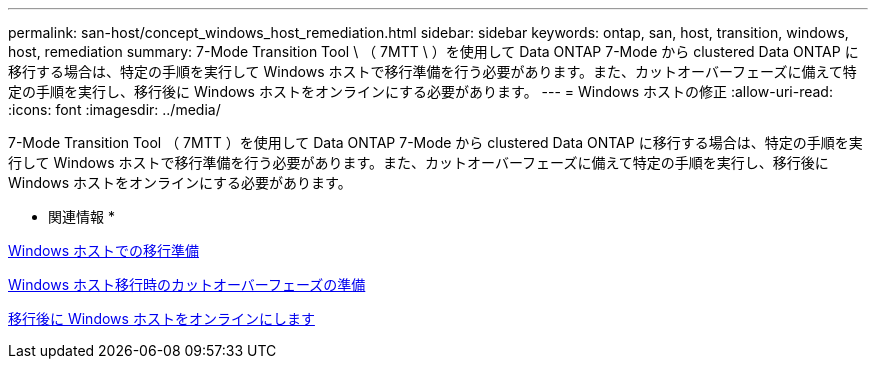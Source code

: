 ---
permalink: san-host/concept_windows_host_remediation.html 
sidebar: sidebar 
keywords: ontap, san, host, transition, windows, host, remediation 
summary: 7-Mode Transition Tool \ （ 7MTT \ ）を使用して Data ONTAP 7-Mode から clustered Data ONTAP に移行する場合は、特定の手順を実行して Windows ホストで移行準備を行う必要があります。また、カットオーバーフェーズに備えて特定の手順を実行し、移行後に Windows ホストをオンラインにする必要があります。 
---
= Windows ホストの修正
:allow-uri-read: 
:icons: font
:imagesdir: ../media/


[role="lead"]
7-Mode Transition Tool （ 7MTT ）を使用して Data ONTAP 7-Mode から clustered Data ONTAP に移行する場合は、特定の手順を実行して Windows ホストで移行準備を行う必要があります。また、カットオーバーフェーズに備えて特定の手順を実行し、移行後に Windows ホストをオンラインにする必要があります。

* 関連情報 *

xref:task_preparing_windows_hosts_for_transition.adoc[Windows ホストでの移行準備]

xref:task_preparing_for_cutover_when_transitioning_windows_hosts.adoc[Windows ホスト移行時のカットオーバーフェーズの準備]

xref:task_bringing_windows_hosts_online_after_transition.adoc[移行後に Windows ホストをオンラインにします]
